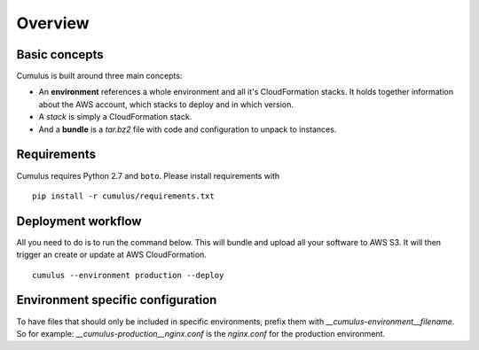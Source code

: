 Overview
========

Basic concepts
--------------

Cumulus is built around three main concepts:

* An **environment** references a whole environment and all it's CloudFormation stacks. It holds together information about the AWS account, which stacks to deploy and in which version.
* A *stack* is simply a CloudFormation stack.
* And a **bundle** is a `tar.bz2` file with code and configuration to unpack to instances.

Requirements
------------

Cumulus requires Python 2.7 and ``boto``. Please install requirements with
::

    pip install -r cumulus/requirements.txt

Deployment workflow
-------------------

All you need to do is to run the command below. This will bundle and upload all your software to AWS S3. It will then trigger an create or update at AWS CloudFormation.
::

    cumulus --environment production --deploy

Environment specific configuration
----------------------------------

To have files that should only be included in specific environments, prefix them with `__cumulus-environment__filename`. So for example: `__cumulus-production__nginx.conf` is the `nginx.conf` for the production environment.